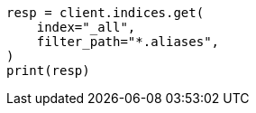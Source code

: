 // This file is autogenerated, DO NOT EDIT
// troubleshooting/troubleshooting-searches.asciidoc:37

[source, python]
----
resp = client.indices.get(
    index="_all",
    filter_path="*.aliases",
)
print(resp)
----
